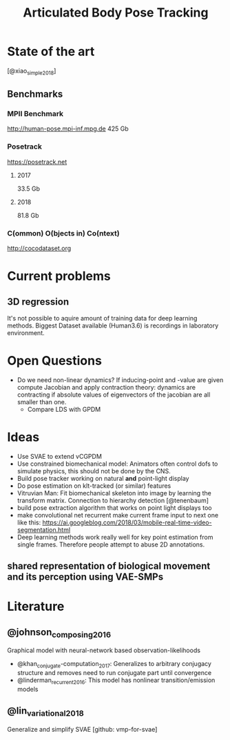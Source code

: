 #+TITLE: Articulated Body Pose Tracking
#+latex_header: \usepackage[citestyle=authoryear-icomp,bibstyle=authoryear, hyperref=true,backref=true,maxcitenames=3,url=true,backend=biber,natbib=true] {biblatex}
#+latex_header: \addbibresource{literature.bib}

* State of the art
[@xiao_simple_2018]
** Benchmarks
*** MPII Benchmark 
http://human-pose.mpi-inf.mpg.de
425 Gb
*** Posetrack
https://posetrack.net
**** 2017
33.5 Gb
**** 2018
81.8 Gb
*** C(ommon) O(bjects in) Co(ntext)
http://cocodataset.org
* Current problems
** 3D regression
It's not possible to aquire amount of training data for 
deep learning methods. Biggest Dataset available (Human3.6)
is recordings in laboratory environment.
  
* Open Questions
- Do we need non-linear dynamics?
  If inducing-point and -value are given compute
  Jacobian and apply contraction theory:
  dynamics are contracting if absolute values of eigenvectors of the
  jacobian are all smaller than one.
  - Compare LDS with GPDM

* Ideas
- Use SVAE to extend vCGPDM
- Use constrained biomechanical model:
  Animators often control dofs to simulate physics,
  this should not be done by the CNS. 
- Build pose tracker working on natural *and* point-light display
- Do pose estimation on klt-tracked (or similar) features
- Vitruvian Man: Fit biomechanical skeleton into image by learning
  the transform matrix. Connection to hierarchy detection
  [@tenenbaum]
- build pose extraction algorithm that works on point light displays too
- make convolutional net recurrent
  make current frame input to next one like this:
  https://ai.googleblog.com/2018/03/mobile-real-time-video-segmentation.html
- Deep learning methods work really well for key point estimation 
  from single frames. Therefore people attempt to abuse 2D annotations.
** shared representation of biological movement and its perception using VAE-SMPs

* Literature
** @johnson_composing_2016
Graphical model with neural-network based observation-likelihoods
- @khan_conjugate-computation_2017:
  Generalizes to arbitrary conjugacy structure and removes need to run 
  conjugate part until convergence
- @linderman_recurrent_2016:
  This model has nonlinear transition/emission models
** @lin_variational_2018
Generalize and simplify SVAE [github: vmp-for-svae]
